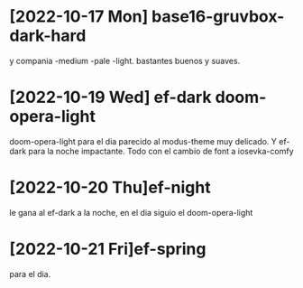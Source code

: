 * [2022-10-17 Mon] base16-gruvbox-dark-hard
y compania -medium -pale -light. bastantes buenos y suaves.
* [2022-10-19 Wed] ef-dark doom-opera-light
doom-opera-light para el dia parecido al modus-theme muy delicado.
Y ef-dark para la noche impactante. Todo con el cambio de font a iosevka-comfy
* [2022-10-20 Thu]ef-night
le gana al ef-dark a la noche, en el dia siguio el doom-opera-light
* [2022-10-21 Fri]ef-spring
para el dia.
